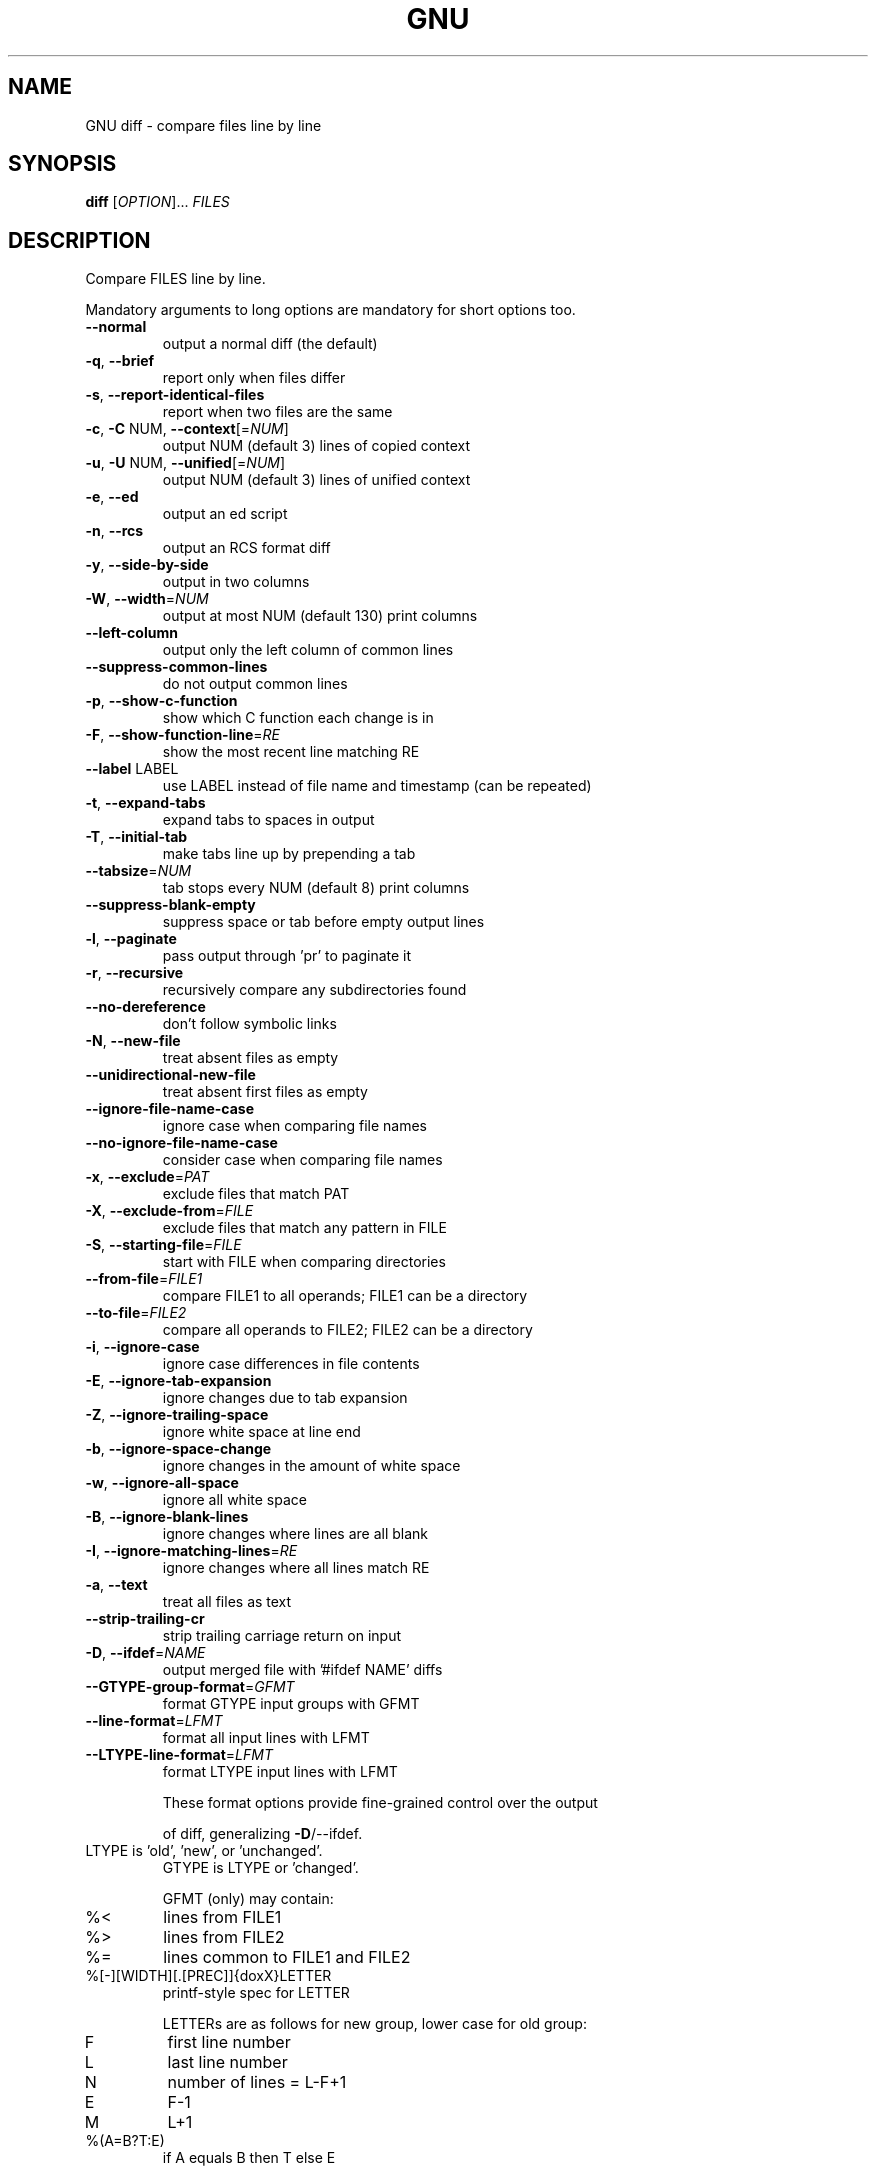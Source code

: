 .\" DO NOT MODIFY THIS FILE!  It was generated by help2man 1.40.4.
.TH GNU "1" "October 2020" "diffutils 3.7" "User Commands"
.SH NAME
GNU diff \- compare files line by line
.SH SYNOPSIS
.B diff
[\fIOPTION\fR]... \fIFILES\fR
.SH DESCRIPTION
Compare FILES line by line.
.PP
Mandatory arguments to long options are mandatory for short options too.
.TP
\fB\-\-normal\fR
output a normal diff (the default)
.TP
\fB\-q\fR, \fB\-\-brief\fR
report only when files differ
.TP
\fB\-s\fR, \fB\-\-report\-identical\-files\fR
report when two files are the same
.TP
\fB\-c\fR, \fB\-C\fR NUM, \fB\-\-context\fR[=\fINUM\fR]
output NUM (default 3) lines of copied context
.TP
\fB\-u\fR, \fB\-U\fR NUM, \fB\-\-unified\fR[=\fINUM\fR]
output NUM (default 3) lines of unified context
.TP
\fB\-e\fR, \fB\-\-ed\fR
output an ed script
.TP
\fB\-n\fR, \fB\-\-rcs\fR
output an RCS format diff
.TP
\fB\-y\fR, \fB\-\-side\-by\-side\fR
output in two columns
.TP
\fB\-W\fR, \fB\-\-width\fR=\fINUM\fR
output at most NUM (default 130) print columns
.TP
\fB\-\-left\-column\fR
output only the left column of common lines
.TP
\fB\-\-suppress\-common\-lines\fR
do not output common lines
.TP
\fB\-p\fR, \fB\-\-show\-c\-function\fR
show which C function each change is in
.TP
\fB\-F\fR, \fB\-\-show\-function\-line\fR=\fIRE\fR
show the most recent line matching RE
.TP
\fB\-\-label\fR LABEL
use LABEL instead of file name and timestamp
(can be repeated)
.TP
\fB\-t\fR, \fB\-\-expand\-tabs\fR
expand tabs to spaces in output
.TP
\fB\-T\fR, \fB\-\-initial\-tab\fR
make tabs line up by prepending a tab
.TP
\fB\-\-tabsize\fR=\fINUM\fR
tab stops every NUM (default 8) print columns
.TP
\fB\-\-suppress\-blank\-empty\fR
suppress space or tab before empty output lines
.TP
\fB\-l\fR, \fB\-\-paginate\fR
pass output through 'pr' to paginate it
.TP
\fB\-r\fR, \fB\-\-recursive\fR
recursively compare any subdirectories found
.TP
\fB\-\-no\-dereference\fR
don't follow symbolic links
.TP
\fB\-N\fR, \fB\-\-new\-file\fR
treat absent files as empty
.TP
\fB\-\-unidirectional\-new\-file\fR
treat absent first files as empty
.TP
\fB\-\-ignore\-file\-name\-case\fR
ignore case when comparing file names
.TP
\fB\-\-no\-ignore\-file\-name\-case\fR
consider case when comparing file names
.TP
\fB\-x\fR, \fB\-\-exclude\fR=\fIPAT\fR
exclude files that match PAT
.TP
\fB\-X\fR, \fB\-\-exclude\-from\fR=\fIFILE\fR
exclude files that match any pattern in FILE
.TP
\fB\-S\fR, \fB\-\-starting\-file\fR=\fIFILE\fR
start with FILE when comparing directories
.TP
\fB\-\-from\-file\fR=\fIFILE1\fR
compare FILE1 to all operands;
FILE1 can be a directory
.TP
\fB\-\-to\-file\fR=\fIFILE2\fR
compare all operands to FILE2;
FILE2 can be a directory
.TP
\fB\-i\fR, \fB\-\-ignore\-case\fR
ignore case differences in file contents
.TP
\fB\-E\fR, \fB\-\-ignore\-tab\-expansion\fR
ignore changes due to tab expansion
.TP
\fB\-Z\fR, \fB\-\-ignore\-trailing\-space\fR
ignore white space at line end
.TP
\fB\-b\fR, \fB\-\-ignore\-space\-change\fR
ignore changes in the amount of white space
.TP
\fB\-w\fR, \fB\-\-ignore\-all\-space\fR
ignore all white space
.TP
\fB\-B\fR, \fB\-\-ignore\-blank\-lines\fR
ignore changes where lines are all blank
.TP
\fB\-I\fR, \fB\-\-ignore\-matching\-lines\fR=\fIRE\fR
ignore changes where all lines match RE
.TP
\fB\-a\fR, \fB\-\-text\fR
treat all files as text
.TP
\fB\-\-strip\-trailing\-cr\fR
strip trailing carriage return on input
.TP
\fB\-D\fR, \fB\-\-ifdef\fR=\fINAME\fR
output merged file with '#ifdef NAME' diffs
.TP
\fB\-\-GTYPE\-group\-format\fR=\fIGFMT\fR
format GTYPE input groups with GFMT
.TP
\fB\-\-line\-format\fR=\fILFMT\fR
format all input lines with LFMT
.TP
\fB\-\-LTYPE\-line\-format\fR=\fILFMT\fR
format LTYPE input lines with LFMT
.IP
These format options provide fine\-grained control over the output
.IP
of diff, generalizing \fB\-D\fR/\-\-ifdef.
.TP
LTYPE is 'old', 'new', or 'unchanged'.
GTYPE is LTYPE or 'changed'.
.IP
GFMT (only) may contain:
.TP
%<
lines from FILE1
.TP
%>
lines from FILE2
.TP
%=
lines common to FILE1 and FILE2
.TP
%[\-][WIDTH][.[PREC]]{doxX}LETTER
printf\-style spec for LETTER
.IP
LETTERs are as follows for new group, lower case for old group:
.TP
F
first line number
.TP
L
last line number
.TP
N
number of lines = L\-F+1
.TP
E
F\-1
.TP
M
L+1
.TP
%(A=B?T:E)
if A equals B then T else E
.IP
LFMT (only) may contain:
.TP
%L
contents of line
.TP
%l
contents of line, excluding any trailing newline
.TP
%[\-][WIDTH][.[PREC]]{doxX}n
printf\-style spec for input line number
.IP
Both GFMT and LFMT may contain:
.TP
%%
%
.TP
%c'C'
the single character C
.TP
%c'\eOOO'
the character with octal code OOO
.TP
C
the character C (other characters represent themselves)
.TP
\fB\-d\fR, \fB\-\-minimal\fR
try hard to find a smaller set of changes
.TP
\fB\-\-horizon\-lines\fR=\fINUM\fR
keep NUM lines of the common prefix and suffix
.TP
\fB\-\-speed\-large\-files\fR
assume large files and many scattered small changes
.TP
\fB\-\-color\fR[=\fIWHEN\fR]
colorize the output; WHEN can be 'never', 'always',
or 'auto' (the default)
.TP
\fB\-\-palette\fR=\fIPALETTE\fR
the colors to use when \fB\-\-color\fR is active; PALETTE is
a colon\-separated list of terminfo capabilities
.TP
\fB\-\-help\fR
display this help and exit
.TP
\fB\-v\fR, \fB\-\-version\fR
output version information and exit
.PP
FILES are 'FILE1 FILE2' or 'DIR1 DIR2' or 'DIR FILE' or 'FILE DIR'.
If \fB\-\-from\-file\fR or \fB\-\-to\-file\fR is given, there are no restrictions on FILE(s).
If a FILE is '\-', read standard input.
Exit status is 0 if inputs are the same, 1 if different, 2 if trouble.
.SH AUTHOR
Written by Paul Eggert, Mike Haertel, David Hayes,
Richard Stallman, and Len Tower.
.SH "REPORTING BUGS"
Report bugs to: bug\-diffutils@gnu.org
.br
GNU diffutils home page: <http://www.gnu.org/software/diffutils/>
.br
General help using GNU software: <https://www.gnu.org/gethelp/>
.SH COPYRIGHT
Copyright \(co 2018 Free Software Foundation, Inc.
License GPLv3+: GNU GPL version 3 or later <https://gnu.org/licenses/gpl.html>.
.br
This is free software: you are free to change and redistribute it.
There is NO WARRANTY, to the extent permitted by law.
.SH "SEE ALSO"
wdiff(1), cmp(1), diff3(1), sdiff(1), patch(1)
.PP
The full documentation for
.B GNU
is maintained as a Texinfo manual.  If the
.B info
and
.B GNU
programs are properly installed at your site, the command
.IP
.B info GNU
.PP
should give you access to the complete manual.
